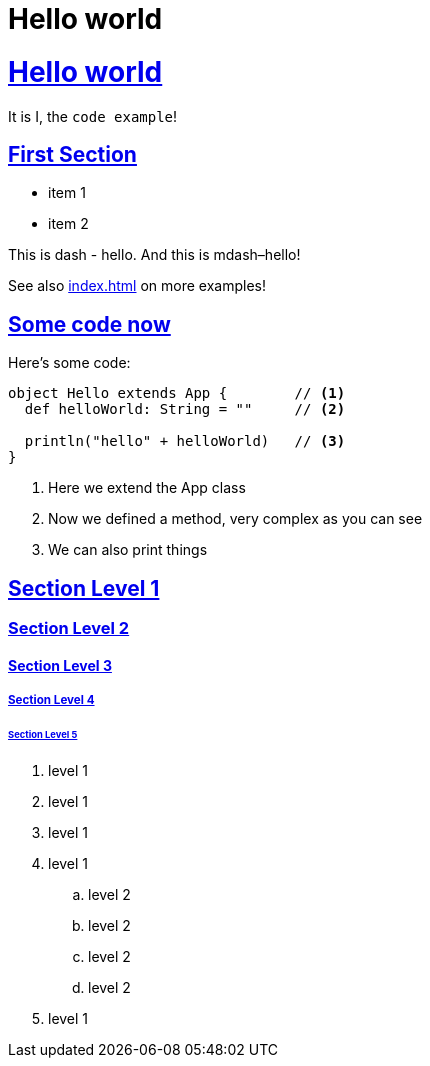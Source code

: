= Hello world
:icons: font
:idprefix:
:idseparator: -
:sectanchors:
:sectlinks:
:source-highlighter: pygments
:experimental:
:mdash: &#8212;
:language: asciidoc

= Hello world

It is I, the `code example`!

== First Section

* item 1
* item 2

This is dash - hello. And this is mdash–hello!

See also <<index.adoc#this-is-another-example-section>> on more examples!

== Some code now
Here's some code:

```scala
object Hello extends App {        // <1>
  def helloWorld: String = ""     // <2>

  println("hello" + helloWorld)   // <3>
}
```
<1> Here we extend the App class
<2> Now we defined a method, very complex as you can see
<3> We can also print things


== Section Level 1

=== Section Level 2

==== Section Level 3

===== Section Level 4

====== Section Level 5

. level 1
. level 1
. level 1
. level 1
.. level 2
.. level 2
.. level 2
.. level 2
. level 1

